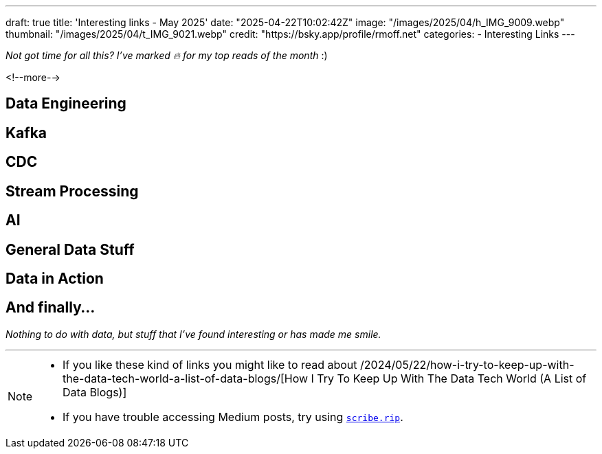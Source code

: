 ---
draft: true
title: 'Interesting links - May 2025'
date: "2025-04-22T10:02:42Z"
image: "/images/2025/04/h_IMG_9009.webp"
thumbnail: "/images/2025/04/t_IMG_9021.webp"
credit: "https://bsky.app/profile/rmoff.net"
categories:
- Interesting Links
---

_Not got time for all this? I've marked 🔥 for my top reads of the month_ :)

<!--more-->

== Data Engineering

== Kafka

== CDC

== Stream Processing

== AI

== General Data Stuff

== Data in Action

== And finally…

_Nothing to do with data, but stuff that I've found interesting or has made me smile._


---

[NOTE]
====
* If you like these kind of links you might like to read about /2024/05/22/how-i-try-to-keep-up-with-the-data-tech-world-a-list-of-data-blogs/[How I Try To Keep Up With The Data Tech World (A List of Data Blogs)]
* If you have trouble accessing Medium posts, try using https://scribe.rip/[`scribe.rip`].
====
